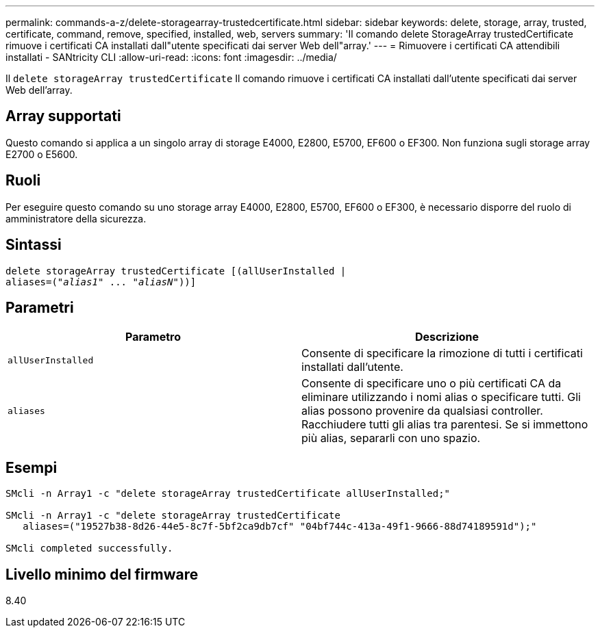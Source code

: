 ---
permalink: commands-a-z/delete-storagearray-trustedcertificate.html 
sidebar: sidebar 
keywords: delete, storage, array, trusted, certificate, command, remove, specified, installed, web, servers 
summary: 'Il comando delete StorageArray trustedCertificate rimuove i certificati CA installati dall"utente specificati dai server Web dell"array.' 
---
= Rimuovere i certificati CA attendibili installati - SANtricity CLI
:allow-uri-read: 
:icons: font
:imagesdir: ../media/


[role="lead"]
Il `delete storageArray trustedCertificate` Il comando rimuove i certificati CA installati dall'utente specificati dai server Web dell'array.



== Array supportati

Questo comando si applica a un singolo array di storage E4000, E2800, E5700, EF600 o EF300. Non funziona sugli storage array E2700 o E5600.



== Ruoli

Per eseguire questo comando su uno storage array E4000, E2800, E5700, EF600 o EF300, è necessario disporre del ruolo di amministratore della sicurezza.



== Sintassi

[source, cli, subs="+macros"]
----
pass:quotes[delete storageArray trustedCertificate [(allUserInstalled |
aliases=("_alias1_" ... "_aliasN_]"))]
----


== Parametri

[cols="2*"]
|===
| Parametro | Descrizione 


 a| 
`allUserInstalled`
 a| 
Consente di specificare la rimozione di tutti i certificati installati dall'utente.



 a| 
`aliases`
 a| 
Consente di specificare uno o più certificati CA da eliminare utilizzando i nomi alias o specificare tutti. Gli alias possono provenire da qualsiasi controller. Racchiudere tutti gli alias tra parentesi. Se si immettono più alias, separarli con uno spazio.

|===


== Esempi

[listing]
----

SMcli -n Array1 -c "delete storageArray trustedCertificate allUserInstalled;"

SMcli -n Array1 -c "delete storageArray trustedCertificate
   aliases=("19527b38-8d26-44e5-8c7f-5bf2ca9db7cf" "04bf744c-413a-49f1-9666-88d74189591d");"

SMcli completed successfully.
----


== Livello minimo del firmware

8.40
